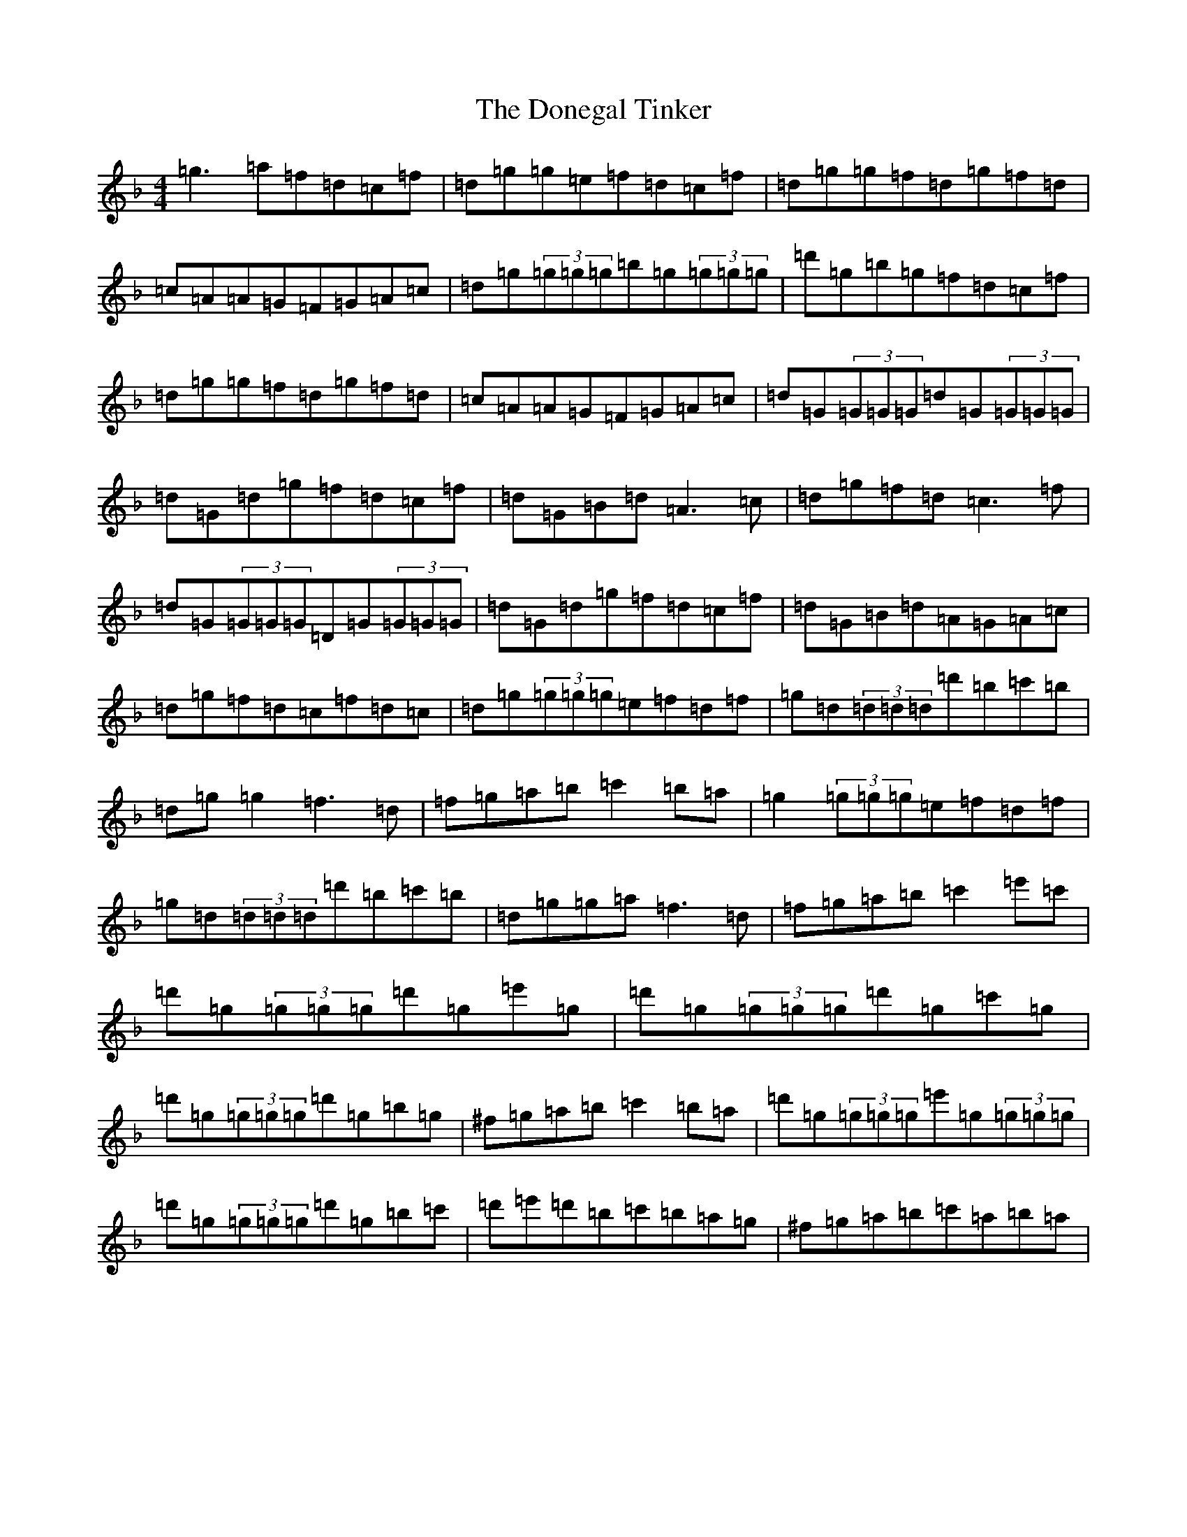 X: 5419
T: Donegal Tinker, The
S: https://thesession.org/tunes/1770#setting15217
Z: D Mixolydian
R: reel
M:4/4
L:1/8
K: C Mixolydian
=g3=a=f=d=c=f|=d=g=g=e=f=d=c=f|=d=g=g=f=d=g=f=d|=c=A=A=G=F=G=A=c|=d=g(3=g=g=g=b=g(3=g=g=g|=d'=g=b=g=f=d=c=f|=d=g=g=f=d=g=f=d|=c=A=A=G=F=G=A=c|=d=G(3=G=G=G=d=G(3=G=G=G|=d=G=d=g=f=d=c=f|=d=G=B=d=A3=c|=d=g=f=d=c3=f|=d=G(3=G=G=G=D=G(3=G=G=G|=d=G=d=g=f=d=c=f|=d=G=B=d=A=G=A=c|=d=g=f=d=c=f=d=c|=d=g(3=g=g=g=e=f=d=f|=g=d(3=d=d=d=d'=b=c'=b|=d=g=g2=f3=d|=f=g=a=b=c'2=b=a|=g2(3=g=g=g=e=f=d=f|=g=d(3=d=d=d=d'=b=c'=b|=d=g=g=a=f3=d|=f=g=a=b=c'2=e'=c'|=d'=g(3=g=g=g=d'=g=e'=g|=d'=g(3=g=g=g=d'=g=c'=g|=d'=g(3=g=g=g=d'=g=b=g|^f=g=a=b=c'2=b=a|=d'=g(3=g=g=g=e'=g(3=g=g=g|=d'=g(3=g=g=g=d'=g=b=c'|=d'=e'=d'=b=c'=b=a=g|^f=g=a=b=c'=a=b=a|